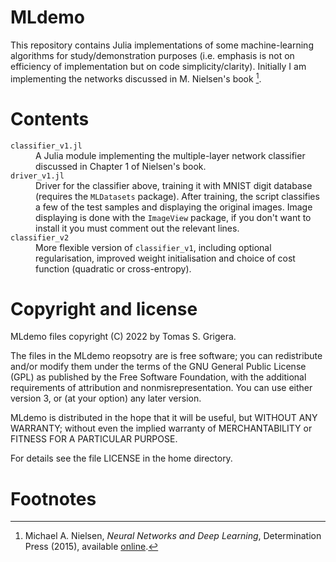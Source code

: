 * MLdemo

This repository contains Julia implementations of some machine-learning algorithms for study/demonstration purposes (i.e. emphasis is not on efficiency of implementation but on code simplicity/clarity).  Initially I am implementing the networks discussed in M. Nielsen's book [fn:1].


* Contents

- =classifier_v1.jl= :: A Julia module implementing the multiple-layer network classifier discussed in Chapter 1 of Nielsen's book.
- =driver_v1.jl= :: Driver for the classifier above, training it with MNIST digit database (requires the ~MLDatasets~ package).  After training, the script classifies a few of the test samples and displaying the original images.  Image displaying is done with the =ImageView= package, if you don't want to install it you must comment out the relevant lines.
- =classifier_v2= :: More flexible version of =classifier_v1=, including optional regularisation, improved weight initialisation and choice of cost function (quadratic or cross-entropy).


* Copyright and license

MLdemo files copyright (C) 2022 by Tomas S. Grigera.

The files in the MLdemo reopsotry are is free software; you can redistribute and/or modify them under the terms of the GNU General Public License (GPL) as published by the Free Software Foundation, with the additional requirements of attribution and nonmisrepresentation. You can use either version 3, or (at your option) any later version.

MLdemo is distributed in the hope that it will be useful, but WITHOUT ANY WARRANTY; without even the implied warranty of MERCHANTABILITY or FITNESS FOR A PARTICULAR PURPOSE.

For details see the file LICENSE in the home directory. 


* Footnotes

[fn:1] Michael A. Nielsen, /Neural Networks and Deep Learning/, Determination Press (2015), available [[http://neuralnetworksanddeeplearning.com/index.html][online]].
 
